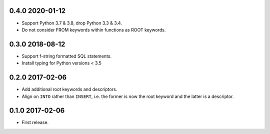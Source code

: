0.4.0 2020-01-12
----------------

* Support Python 3.7 & 3.8, drop Python 3.3 & 3.4.
* Do not consider FROM keywords within functions as ROOT keywords.

0.3.0 2018-08-12
----------------

* Support f-string formatted SQL statements.
* Install typing for Python versions < 3.5

0.2.0 2017-02-06
----------------

* Add additional root keywords and descriptors.
* Align on ``INTO`` rather than ``INSERT``, i.e. the former is now the
  root keyword and the latter is a descriptor.

0.1.0 2017-02-06
----------------

* First release.
